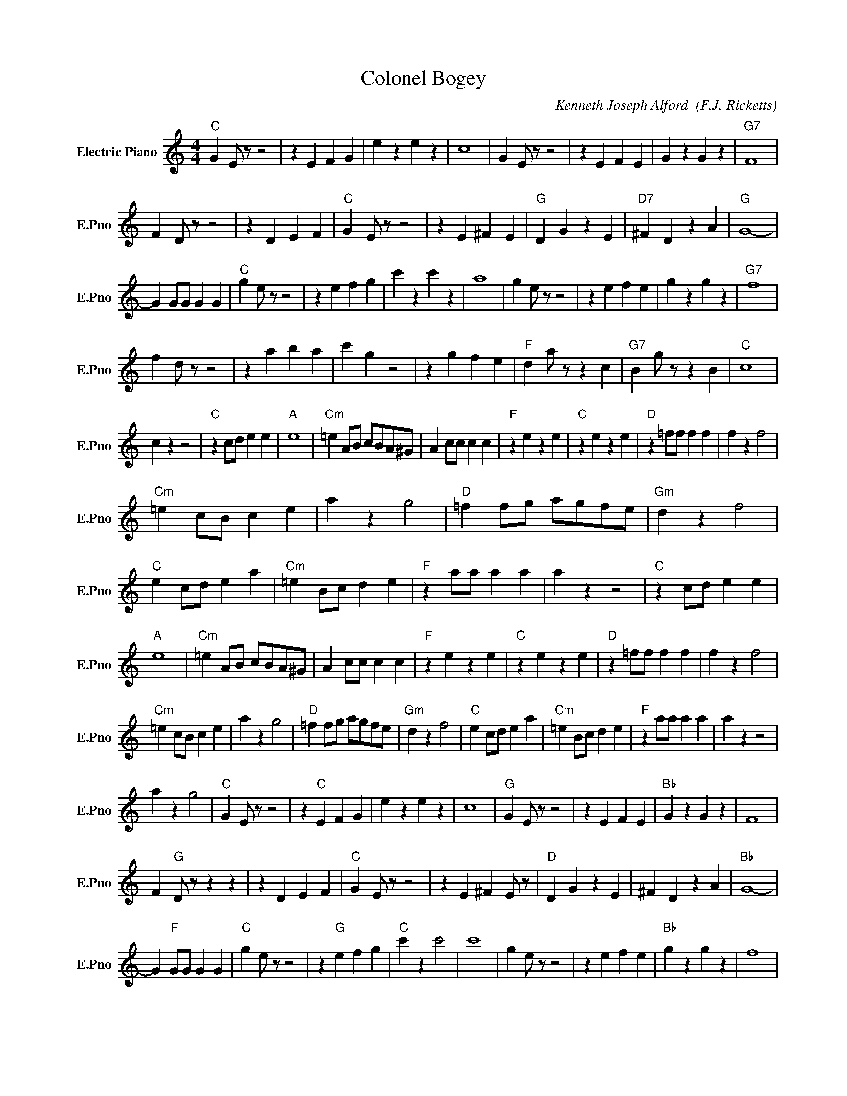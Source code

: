 X:1
T:Colonel Bogey
C:Kenneth Joseph Alford  (F.J. Ricketts)
L:1/4
M:4/4
I:linebreak $
K:C
V:1 treble nm="Electric Piano" snm="E.Pno"
V:1
"C" G E/ z/ z2 | z E F G | e z e z | c4 | G E/ z/ z2 | z E F E | G z G z |"G7" F4 |$ F D/ z/ z2 | %9
 z D E F |"C" G E/ z/ z2 | z E ^F E |"G" D G z E |"D7" ^F D z A |"G" G4- |$ G G/G/ G G | %16
"C" g e/ z/ z2 | z e f g | c' z c' z | a4 | g e/ z/ z2 | z e f e | g z g z |"G7" f4 |$ f d/ z/ z2 | %25
 z a b a | c' g z2 | z g f e |"F" d a/ z/ z c |"G7" B g/ z/ z B |"C" c4 |$ c z z2 |"C" z c/d/ e e | %33
"A" e4 |"Cm" =e A/B/ c/B/A/^G/ | A c/c/ c c |"F" z e z e |"C" z e z e |"D" z =f/f/ f f | f z f2 |$ %40
"Cm" =e c/B/ c e | a z g2 |"D" =f f/g/ a/g/f/e/ |"Gm" d z f2 |"C" e c/d/ e a |"Cm" =e B/c/ d e | %46
"F" z a/a/ a a | a z z2 |"C" z c/d/ e e |"A" e4 |"Cm" =e A/B/ c/B/A/^G/ | A c/c/ c c |"F" z e z e | %53
"C" z e z e |"D" z =f/f/ f f | f z f2 |$"Cm" =e c/B/ c e | a z g2 |"D" =f f/g/ a/g/f/e/ | %59
"Gm" d z f2 |"C" e c/d/ e a |"Cm" =e B/c/ d e |"F" z a/a/ a a | a z z2 |$ a z g2 |"C" G E/ z/ z2 | %66
 z"C" E F G | e z e z | c4 |"G" G E/ z/ z2 | z E F E |"Bb" G z G z | F4 |$ F"G" D/ z/ z z | %74
 z D E F |"C" G E/ z/ z2 | z E ^F E/ z/ |"D" D G z E | ^F D z A |"Bb" G4- |$ G"F" G/G/ G G | %81
"C" g e/ z/ z2 | z"G" e f g |"C" c' z c'2 | c'4 | g e/ z/ z2 | z e f e |"Bb" g z g z | f4 |$ %89
 f d/ z/ z2 |"D" z a b a |"C" c' g z2 | z g f e |"F" d a/ z/ z c |"G" B g/ z/ z B |"C" c4- | %96
 c z c/c/c/c/ | %97
